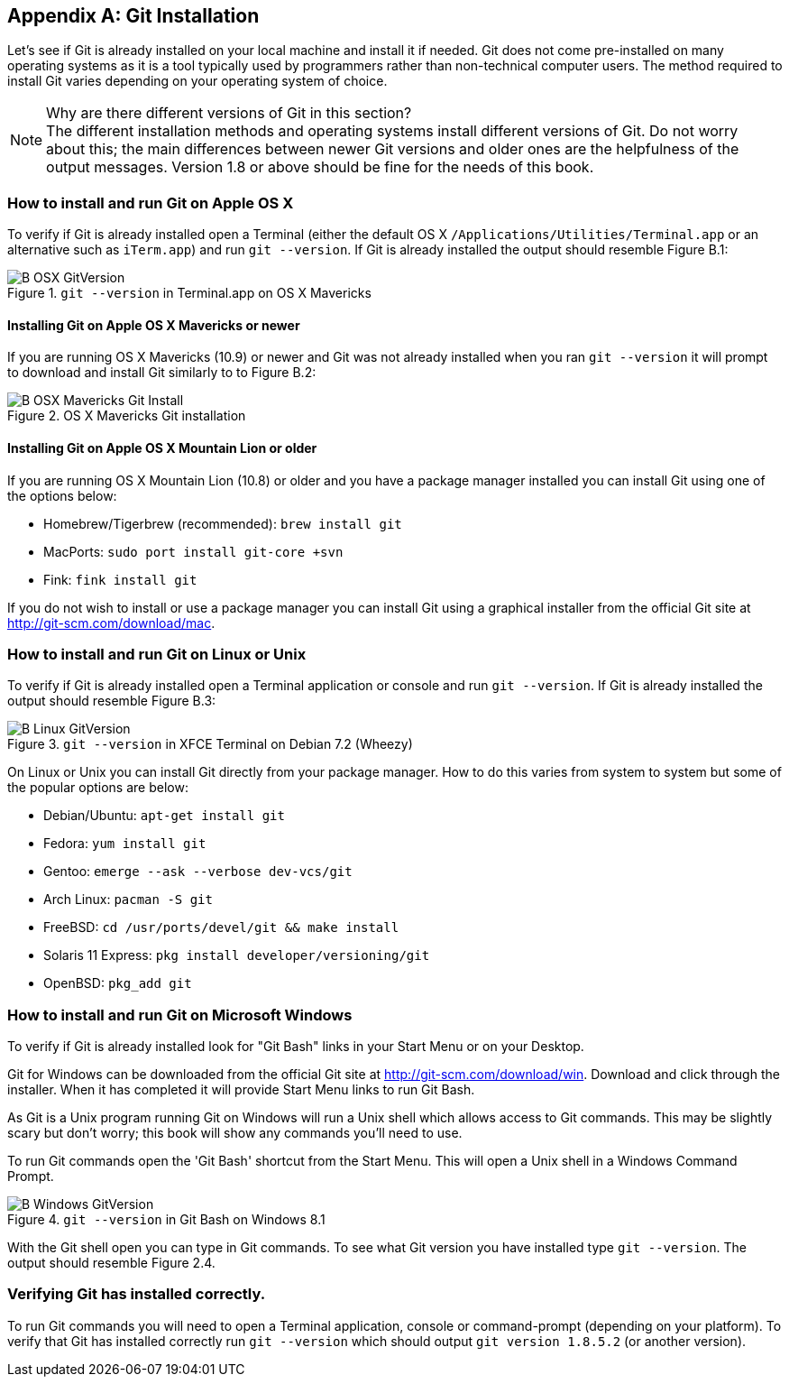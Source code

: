 [appendix]
== Git Installation
Let's see if Git is already installed on your local machine and install it if
needed. Git does not come pre-installed on many operating systems as it is a
tool typically used by programmers rather than non-technical computer users.
The method required to install Git varies depending on your operating system of
choice.

.Why are there different versions of Git in this section?
NOTE: The different installation methods and operating systems install
different versions of Git. Do not worry about this; the main differences
between newer Git versions and older ones are the helpfulness of the output
messages. Version 1.8 or above should be fine for the needs of this book.

=== How to install and run Git on Apple OS X
To verify if Git is already installed open a Terminal (either the default OS X
`/Applications/Utilities/Terminal.app` or an alternative such as `iTerm.app`)
and run `git --version`. If Git is already installed the output should resemble
Figure B.1:

.`git --version` in Terminal.app on OS X Mavericks
image::screenshots/B-OSX-GitVersion.png[]

==== Installing Git on Apple OS X Mavericks or newer
If you are running OS X Mavericks (10.9) or newer and Git was not already
installed when you ran `git --version` it will prompt to download and install
Git similarly to to Figure B.2:

.OS X Mavericks Git installation
image::screenshots/B-OSX-Mavericks-Git-Install.png[]

==== Installing Git on Apple OS X Mountain Lion or older
If you are running OS X Mountain Lion (10.8) or older and you have a package
manager installed you can install Git using one of the options below:

* Homebrew/Tigerbrew (recommended): `brew install git`
* MacPorts: `sudo port install git-core +svn`
* Fink: `fink install git`

If you do not wish to install or use a package manager you can install Git
using a graphical installer from the official Git site at
http://git-scm.com/download/mac.

=== How to install and run Git on Linux or Unix
To verify if Git is already installed open a Terminal application or console
and run `git --version`. If Git is already installed the output should resemble
Figure B.3:

.`git --version` in XFCE Terminal on Debian 7.2 (Wheezy)
image::screenshots/B-Linux-GitVersion.png[]

On Linux or Unix you can install Git directly from your package manager. How to
do this varies from system to system but some of the popular options are below:

* Debian/Ubuntu: `apt-get install git`
* Fedora: `yum install git`
* Gentoo: `emerge --ask --verbose dev-vcs/git`
* Arch Linux: `pacman -S git`
* FreeBSD: `cd /usr/ports/devel/git && make install`
* Solaris 11 Express: `pkg install developer/versioning/git`
* OpenBSD: `pkg_add git`

=== How to install and run Git on Microsoft Windows
To verify if Git is already installed look for "Git Bash" links in your Start
Menu or on your Desktop.

Git for Windows can be downloaded from the official Git site at
http://git-scm.com/download/win. Download and click through the installer. When
it has completed it will provide Start Menu links to run Git Bash.

As Git is a Unix program running Git on Windows will run a Unix shell which
allows access to Git commands. This may be slightly scary but don't worry; this
book will show any commands you'll need to use.

To run Git commands open the 'Git Bash' shortcut from the Start Menu. This will
open a Unix shell in a Windows Command Prompt.

.`git --version` in Git Bash on Windows 8.1
image::screenshots/B-Windows-GitVersion.png[]

With the Git shell open you can type in Git commands. To see what Git
version you have installed type `git --version`. The output should
resemble Figure 2.4.

=== Verifying Git has installed correctly.
To run Git commands you will need to open a Terminal application, console or
command-prompt (depending on your platform). To verify that Git has installed
correctly run `git --version` which should output `git version 1.8.5.2` (or
another version).
